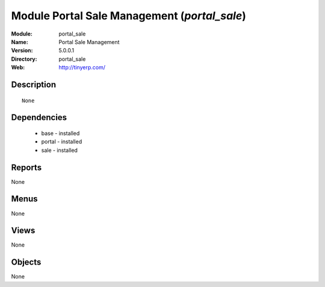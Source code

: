 
Module Portal Sale Management (*portal_sale*)
=============================================
:Module: portal_sale
:Name: Portal Sale Management
:Version: 5.0.0.1
:Directory: portal_sale
:Web: http://tinyerp.com/

Description
-----------

::

  None

Dependencies
------------

 * base - installed
 * portal - installed
 * sale - installed

Reports
-------

None


Menus
-------


None


Views
-----


None



Objects
-------

None
